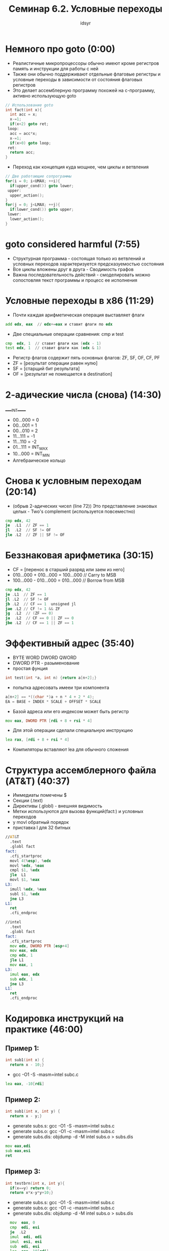 #+TITLE: Семинар 6.2. Условные переходы 
#+AUTHOR: idsyr
#+STARTUP: showeverything 
#+OPTIONS: toc:2




* Немного про goto (0:00)
- Реалистичные микропроцессоры обычно имеют кроме регистров память и инструкции для работы с ней
- Также они обычно поддерживают отдельные флаговые регистры и условные переходы в зависимости от состояния флаговых регистров
- Это делает ассемблерную программу похожей на с-программу, активно использующую goto
#+begin_src cpp
  // Использование goto
  int fact(int x){
    int acc = x;
    x-=1;
    if(x<2) goto ret;
   loop:
    acc = acc*x;
    x-=1;
    if(x>0) goto loop;
   ret:
    return acc;
  }
#+end_src

- Переход как концепция куда мощнее, чем циклы и ветвления
#+begin_src cpp
  // Две работающие сопрограммы
  for(i = 0; i<UMAX; ++i){
    if(upper_cond()) goto lower;
   upper:
    upper_action();
  }
  for(j = 0; j<LMAX; ++j){
    if(lower_cond()) goto upper;
   lower:
    lower_action();
  }
#+end_src




* goto considered harmful (7:55)
- Структурная программа - состоящая только из ветвлений и условных переходов характеризуется предсказуемостью состояния
- Все циклы вложены друг в друга - Сводимость графов
- Важна последовательность действий - смоделировать можно сопостовляя текст программы и процесс ее исполнения




* Условные переходы в x86 (11:29)
- Почти каждая арифметическая операция выставляет флаги
#+begin_src asm
  add edx, eax  // edx+=eax и ставит флаги по edx
#+end_src

- Две специальные операции сравнения: cmp и test
#+begin_src asm
  cmp  edx, 1  // ставит флаги как (edx - 1)
  test edx, 1  // ставит флаги как (edx & 1)
#+end_src

- Регистр флагов содержит пять основных флагов: ZF, SF, OF, CF, PF
- ZF = [результат операции равен нулю]
- SF = [старщий бит результата]
- OF = [результат не помещается в destination]




* 2-адические числа (снова) (14:30)
_____INT_____
- 00...000 = 0
- 00...001 = 1
- 00...010 = 2
- 11...111 = -1
- 11...110 = -2
- 01...111 = INT_MAX
- 10...000 = INT_MIN
- Алгебраическое кольцо




* Снова к условным переходам (20:14)
- (обрыв 2-адических чисел (line 72)) Это представление знаковых целых - Two's complement (используется повсеместно)
#+begin_src asm
  cmp edx, 42
  je  .L1  // ZF == 1
  jl  .L2  // SF != OF
  jle .L2  // ZF || SF != OF
#+end_src




* Беззнаковая арифметика (30:15)
- CF = [перенос в старший разряд или заем из него]
- 010...000 + 010...000 = 100...000 // Carry to MSB
- 100...000 - 010...000 = 010...000 // Borrow from MSB
#+begin_src asm
  cmp edx, 42
  je .L1  // ZF == 1
  jl .L2  // SF != OF
  jb .L2  // CF == 1  unsigned jl
  jae .L2 // CF != 1 && ZF
  jg  .L2  // (ZF == 0)
  ja  .L2  // CF == 0 || ZF == 0
  jbe .L2  // CF == 1 || ZF == 1
#+end_src




* Эффективный адрес (35:40)
- BYTE WORD DWORD QWORD
- DWORD PTR - разыменование
- простая фунция
#+begin_src cpp
  int test(int *a, int n) {return a[n+2];}
#+end_src
- попытка адресовать имееи три компонента
#+begin_src cpp
  a[n+2] == *((char *)a + n * 4 + 2 * 4);
  EA = BASE + INDEX * SCALE + OFFSET * SCALE
#+end_src
- Базой адреса или его индексом может быть регистр
#+begin_src asm
  mov eax, DWORD PTR [rdi + 8 + rsi * 4]
#+end_src
- Для этой операции сделали специальную инструкцию 
#+begin_src asm
  lea rax, [rdi + 8 + rsi * 4]
#+end_src
- Компиляторы вставляют lea для обычного сложения




* Структура ассемблерного файла (AT&T) (40:37)
- Иммедиаты помечены $
- Секции (.text)
- Директивы (.globl) - внешняя видимость
- Метки используются для вызова функций(fact:) и условных переходов
- у movl обратный порядок
- приставка l для 32 битных
#+begin_src asm
//AT&T
  .text    
  .globl fact  
fact:
  .cfi_startproc
  movl 4(%esp), %edx
  movl %edx, %eax
  cmpl $1, %edx
  jle  L1
  movl $1, %eax
L3:
  imull %edx, %eax
  subl $1, %edx
  jne L3
L1:
  ret
  .cfi_endproc

//intel
  .text
  .globl fact
fact:
  .cfi_startproc
  mov edx, DWORD PTR [esp+4]
  mov eax, edx
  cmp edx, 1
  jle L1
  mov eax, 1
L3:
  imul eax, edx
  sub edx, 1
  jne L3
L1:
  ret
  .cfi_endproc
#+end_src




* Кодировка инструкций на практике (46:00)
** Пример 1:
#+begin_src cpp
  int sub1(int x) {
    return x - 10;}
#+end_src
- gcc -O1 -S -masm=intel subc.c
#+begin_src asm
  lea eax, -10[rdi]
#+end_src



** Пример 2:
#+begin_src cpp
  int sub1(int x, int y) {
    return x - y;}
#+end_src
- generate subs.s:    gcc -O1 -S -masm=intel subs.c 
- generate subs.o:    gcc -O1 -c -masm=intel subs.c
- generate subs.dis:  objdump -d -M intel subs.o > subs.dis
#+begin_src asm
  mov eax,edi
  sub eax,esi
  ret
#+end_src



** Пример 3:
#+begin_src cpp
  int testbrn(int x, int y){
    if(x==y) return 0;
    return x*x-y*y+10;}
#+end_src
- generate subs.s:    gcc -O1 -S -masm=intel subs.c 
- generate subs.o:    gcc -O1 -c -masm=intel subs.c
- generate subs.dis:  objdump -d -M intel subs.o > subs.dis
#+begin_src asm
  mov  eax, 0
  cmp  edi, esi
  je  .L2
  imul  edi, edi
  imul  esi, esi
  sub  edi, esi
  lea  eax, 10[rdi]
.L2:
  ret
  .cfi_endproc
#+end_src
- ISA instruction set arch




* Crackme (51:30)
#+begin_src cpp
  #include <stdio.h>
  #include <stdlib.h>

  int g_code_1;
  int g_code_2;

  int check(){return g_code_1 == g_code_2;}

  int main(){
    int code, res;
    printf("Enter code: ");
    res = scanf("%d", &code);
    if(!res) abort();
    g_code_1 = code;
    g_code_2 = code + 1;
    if(!check()) abort();
    printf("Victory\n");
  }
#+end_src
- gcc -O1 hack_example.c -o hack_example.e
- objdump -d -M intel ./hack_example.e > hack_example.dis
- hexl-mode
- je(74) -> jne(75) 
| адрес  | кодировка | инструкция | операнды |
| 4015c6 | 83 ec 20  | sub        | esp,0x20 |
- 74 2b -> адрес + 2b 




* Проблемы редактирования ассемблера (1:02:10)
- В машинном коде все смещения посчитаны и проставлены
- Если изменить размер инструкции или вставить новую то понадобиться вручную менять смещения для всех затронутых переходов




* Problem AGF (распознание простой функции) (1:10:55)
- AGF src:
#+begin_src asm
  .global foo
  .type foo, @function
foo:            
  mov  eax,edi   
  imul eax,edi  
  imul eax,edi  
  test eax,eax   
  js   .L4
  ret
.L4:
  imul esi,esi
  add  edi,edi
  mov  edx,17
  sub  edx,edi
  sub  edx,esi
  add  eax,edx
  ret
#+end_src
- disasm
#+begin_src cpp
  int foo(int x, int y){
    int x_pow3 = x*x*x;
    if(x_pow3 > 0) return x_pow3;
    return x_pow3 + 17 - x*2 - y*y;
  }
#+end_src
- gcc -S foo.c -O1 -masm=intel
#+begin_src asm
foo:
.LFB0:
  .cfi_startproc
  mov   eax, edi
  imul  eax, edi
  imul  eax, edi
  test  eax, eax
  jg    .L1
  add   eax, 17
  add   edi, edi
  sub   eax, edi
  imul  esi, esi
  sub   eax, esi
.L1:
  ret
  .cfi_endproc
#+end_src

